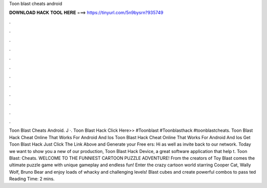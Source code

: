 Toon blast cheats android

𝐃𝐎𝐖𝐍𝐋𝐎𝐀𝐃 𝐇𝐀𝐂𝐊 𝐓𝐎𝐎𝐋 𝐇𝐄𝐑𝐄 ===> https://tinyurl.com/5n9bysrn?935749

.

.

.

.

.

.

.

.

.

.

.

.

Toon Blast Cheats Android. J ·. Toon Blast Hack Click Here>>  #Toonblast #Toonblasthack #toonblastcheats. Toon Blast Hack Cheat Online That Works For Android And Ios Toon Blast Hack Cheat Online That Works For Android And Ios Get Toon Blast Hack Just Click The Link Above and Generate your Free ers:  Hi as well as invite back to our network. Today we want to show you a new of our production, Toon Blast Hack Device, a great software application that help t. Toon Blast: Cheats. WELCOME TO THE FUNNIEST CARTOON PUZZLE ADVENTURE! From the creators of Toy Blast comes the ultimate puzzle game with unique gameplay and endless fun! Enter the crazy cartoon world starring Cooper Cat, Wally Wolf, Bruno Bear and enjoy loads of whacky and challenging levels! Blast cubes and create powerful combos to pass ted Reading Time: 2 mins.